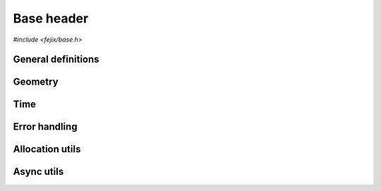 ================
Base header
================

`#include <fejix/base.h>`


General definitions
==========================

.. doxygengroup:: base_general
  :content-only:


Geometry
========================

.. doxygengroup:: base_geometry
  :content-only:


Time
========================

.. doxygengroup:: base_time
  :content-only:


Error handling
========================

.. doxygengroup:: base_error_handling
  :content-only:


Allocation utils
========================

.. doxygengroup:: base_allocation_utils
  :content-only:


Async utils
========================

.. doxygengroup:: base_async_utils
  :content-only:
